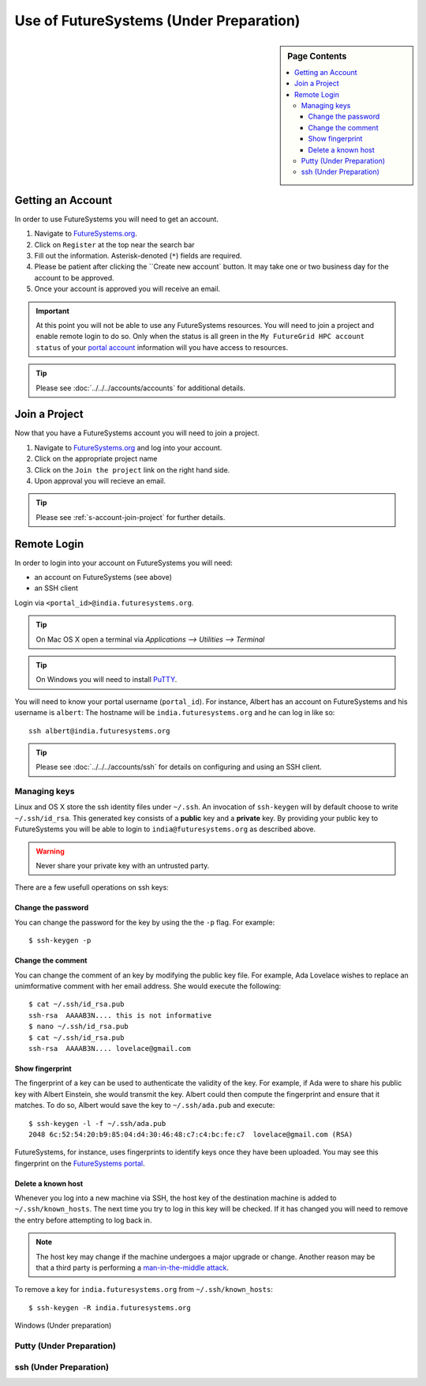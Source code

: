 Use of FutureSystems (Under Preparation)
----------------------------------------------------------------------

.. sidebar:: Page Contents

   .. contents::
      :local:


Getting an Account
^^^^^^^^^^^^^^^^^^^^^^^^^^^^^^^^^^^^^^^^^^^^^^^^^^^^^^^^^^^^^^^^^^^^^^

In order to use FutureSystems you will need to get an account.

#. Navigate to `FutureSystems.org <https://portal.futuresystems.org/>`_.
#. Click on ``Register`` at the top near the search bar
#. Fill out the information. Asterisk-denoted (``*``) fields are required.
#. Please be patient after clicking the ``Create new account` button.
   It may take one or two business day for the account to be approved.
#. Once your account is approved you will receive an email.

.. important:: At this point you will not be able to use any
   FutureSystems resources.  You will need to join a project and
   enable remote login to do so.  Only when the status is all green in
   the ``My FutureGrid HPC account status`` of your `portal account`_
   information will you have access to resources.

.. tip::
   Please see :doc:`../../../accounts/accounts` for additional details.

.. _portal account: https://portal.futuresystems.org/my/fg-account


Join a Project
^^^^^^^^^^^^^^^^^^^^^^^^^^^^^^^^^^^^^^^^^^^^^^^^^^^^^^^^^^^^^^^^^^^^^^

Now that you have a FutureSystems account you will need to join a
project.

#. Navigate to `FutureSystems.org
   <https://portal.futuresystems.org/>`_ and log into your account.
#. Click on the appropriate project name
#. Click on the ``Join the project`` link on the right hand side.
#. Upon approval you will recieve an email.

.. tip::
   Please see :ref:`s-account-join-project` for further details.


Remote Login
^^^^^^^^^^^^^^^^^^^^^^^^^^^^^^^^^^^^^^^^^^^^^^^^^^^^^^^^^^^^^^^^^^^^^^

In order to login into your account on FutureSystems you will need:

- an account on FutureSystems (see above)
- an SSH client

Login via ``<portal_id>@india.futuresystems.org``.

.. tip::
   On Mac OS X open a terminal via `Applications --> Utilities --> Terminal`

.. tip::
   On Windows you will need to install `PuTTY`_.


You will need to know your portal username (``portal_id``).
For instance, Albert has an account on FutureSystems and his username
is ``albert``:
The hostname will be ``india.futuresystems.org`` and he can log in
like so::

  ssh albert@india.futuresystems.org


.. tip:: Please see :doc:`../../../accounts/ssh` for details on
   configuring and using an SSH client.

.. _PuTTY: http://www.chiark.greenend.org.uk/~sgtatham/putty/download.html


Managing keys
""""""""""""""""""""""""""""""""""""""""""""""""""""""""""""""""""""""

Linux and OS X store the ssh identity files under ``~/.ssh``.
An invocation of ``ssh-keygen`` will by default choose to write
``~/.ssh/id_rsa``.
This generated key consists of a **public** key and a **private** key.
By providing your public key to FutureSystems you will be able to login
to ``india@futuresystems.org`` as described above.

.. warning::
   Never share your private key with an untrusted party.


There are a few usefull operations on ssh keys:

Change the password
''''''''''''''''''''''''''''''''''''''''''''''''''''''''''''''''''''''

You can change the password for the key by using the  the ``-p`` flag.
For example::

  $ ssh-keygen -p

Change the comment
''''''''''''''''''''''''''''''''''''''''''''''''''''''''''''''''''''''

You can change the comment of an key by modifying the public key file.
For example, Ada Lovelace wishes to replace an unimformative comment
with her email address.
She would execute the following::

  $ cat ~/.ssh/id_rsa.pub
  ssh-rsa  AAAAB3N.... this is not informative
  $ nano ~/.ssh/id_rsa.pub
  $ cat ~/.ssh/id_rsa.pub
  ssh-rsa  AAAAB3N.... lovelace@gmail.com


Show fingerprint
''''''''''''''''''''''''''''''''''''''''''''''''''''''''''''''''''''''

The fingerprint of a key can be used to authenticate the validity of
the key.
For example, if Ada were to share his public key with Albert Einstein,
she would transmit the key.
Albert could then compute the fingerprint and ensure that it matches.
To do so, Albert would save the key to ``~/.ssh/ada.pub`` and execute::

  $ ssh-keygen -l -f ~/.ssh/ada.pub
  2048 6c:52:54:20:b9:85:04:d4:30:46:48:c7:c4:bc:fe:c7  lovelace@gmail.com (RSA)

FutureSystems, for instance, uses fingerprints to identify keys once they have been uploaded.
You may see this fingerprint on the `FutureSystems portal
<https://portal.futuresystems.org/my/ssh-keys>`_.


Delete a known host
''''''''''''''''''''''''''''''''''''''''''''''''''''''''''''''''''''''

Whenever you log into a new machine via SSH, the host key of the
destination machine is added to ``~/.ssh/known_hosts``.
The next time you try to log in this key will be checked.
If it has changed you will need to remove the entry before attempting
to log back in.

.. note::
   The host key may change if the machine undergoes a major upgrade or
   change.
   Another reason may be that a third party is performing a
   `man-in-the-middle attack`_.


To remove a key for ``india.futuresystems.org`` from ``~/.ssh/known_hosts``::

  $ ssh-keygen -R india.futuresystems.org


.. _man-in-the-middle attack: http://en.wikipedia.org/wiki/Man-in-the-middle_attack


Windows (Under preparation)


Putty (Under Preparation)
""""""""""""""""""""""""""""""""""""""""""""""""""""""""""""""""""""""

ssh (Under Preparation)
""""""""""""""""""""""""""""""""""""""""""""""""""""""""""""""""""""""



